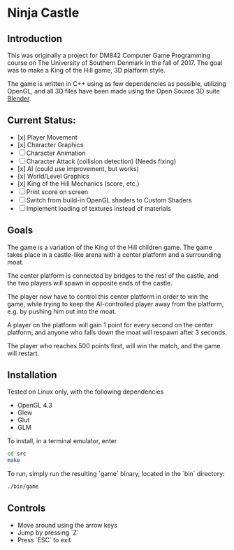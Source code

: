* Ninja Castle
** Introduction
This was originally a project for DM842 Computer Game Programming course
on The University of Southern Denmark in the fall of 2017. The goal was to make a King of the Hill game, 3D platform style.

The game is written in C++ using as few dependencies as possible, utilizing
OpenGL, and all 3D files have been made using the Open Source 3D suite [[https://www.blender.org/][Blender]].

** Current Status:

 - [x] Player Movement
 - [x] Character Graphics
 - [ ] Character Animation
 - [ ] Character Attack (collision detection) (Needs fixing)
 - [x] AI (could use improvement, but works)
 - [x] World/Level Graphics
 - [x] King of the Hill Mechanics (score, etc.)
 - [ ] Print score on screen
 - [ ] Switch from build-in OpenGL shaders to Custom Shaders
 - [ ] Implement loading of textures instead of materials


** Goals
The game is a variation of the King of the Hill children game. The game
takes place in a castle-like arena with a center platform and a surrounding moat.

The center platform is connected by bridges to the rest of the castle, and the two
players will spawn in opposite ends of the castle.

The player now have to control this center platform in order to win the game, while
trying to keep the AI-controlled player away from the platform, e.g. by pushing him
out into the moat.

A player on the platform will gain 1 point for every second on the center platform,
and anyone who falls down the moat will respawn after 3 seconds.

The player who reaches 500 points first, will win the match, and the game will restart.


** Installation
Tested on Linux only, with the following dependencies
 - OpenGL 4.3
 - Glew
 - Glut
 - GLM

To install, in a terminal emulator, enter
#+BEGIN_SRC bash
cd src
make
#+END_SRC

To run, simply run the resulting `game` binary, located in the `bin` directory:
#+BEGIN_SRC bash
./bin/game
#+END_SRC

** Controls
 - Move around using the arrow keys
 - Jump by pressing `Z`
 - Press `ESC` to exit
